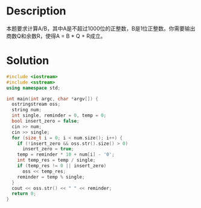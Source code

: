 * Description
本题要求计算A/B，其中A是不超过1000位的正整数，B是1位正整数。你需要输出商数Q和余数R，使得A = B * Q + R成立。
* Solution
#+BEGIN_SRC cpp
  #include <iostream>
  #include <sstream>
  using namespace std;

  int main(int argc, char *argv[]) {
    ostringstream oss;
    string num;
    int single, reminder = 0, temp = 0;
    bool insert_zero = false;
    cin >> num;
    cin >> single;
    for (size_t i = 0; i < num.size(); i++) {
      if (!insert_zero && oss.str().size() > 0)
        insert_zero = true;
      temp = reminder * 10 + num[i] - '0';
      int temp_res = temp / single;
      if (temp_res != 0 || insert_zero)
        oss << temp_res;
      reminder = temp % single;
    }
    cout << oss.str() << " " << reminder;
    return 0;
  }
#+END_SRC
